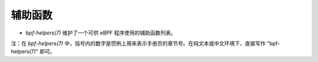 辅助函数
================

* `bpf-helpers(7)` 维护了一个可供 eBPF 程序使用的辅助函数列表。
  
.. 链接
.. _bpf-helpers(7): https://man7.org/linux/man-pages/man7/bpf-helpers.7.html

注：在 `bpf-helpers(7)` 中，括号内的数字是惯例上用来表示手册页的章节号。在纯文本或中文环境下，直接写作 "bpf-helpers(7)" 即可。
